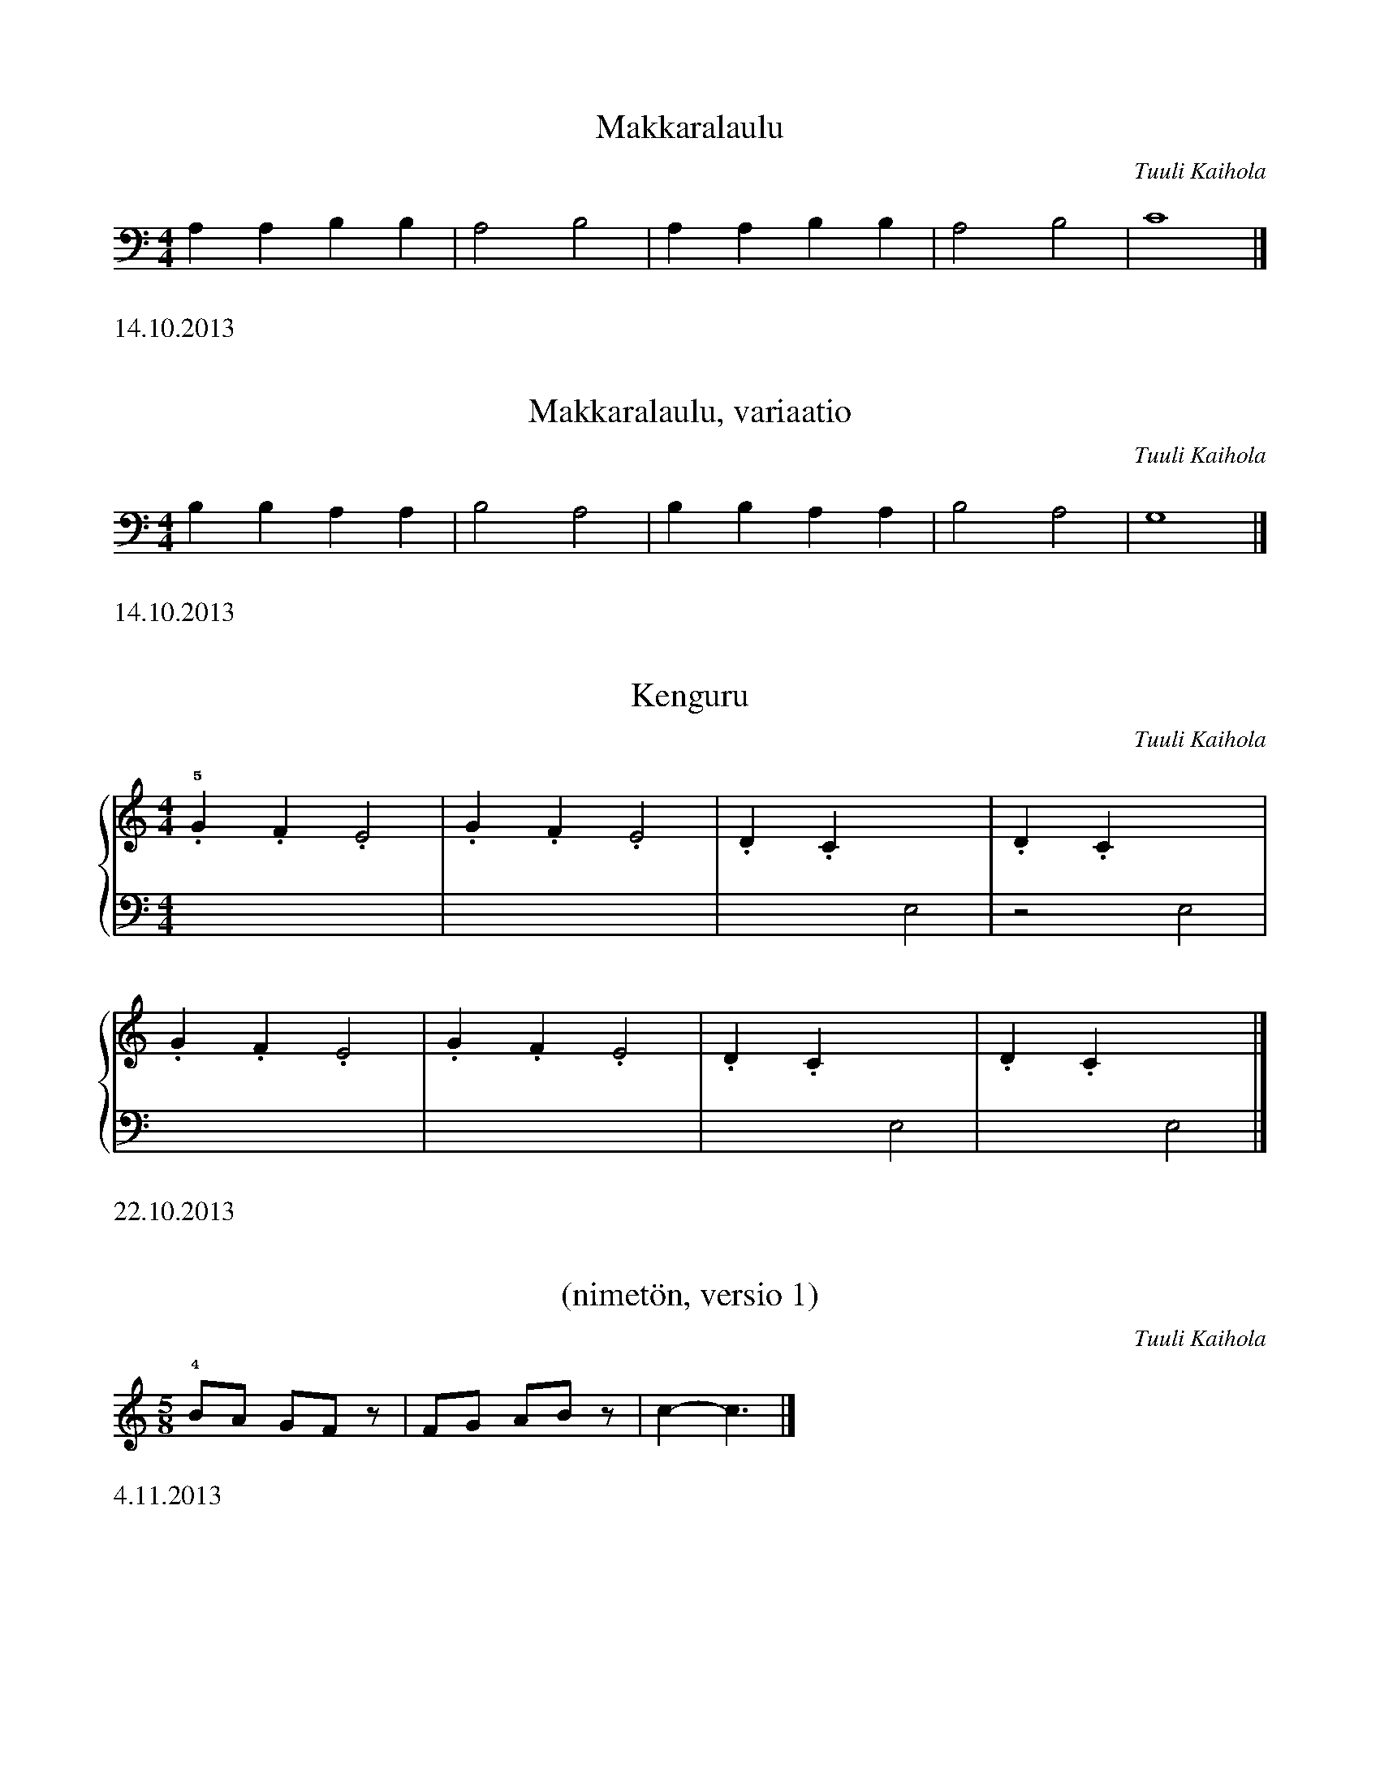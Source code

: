 X:1
T:Makkaralaulu
C:Tuuli Kaihola
K:C clef=bass
L:1/4
M:4/4
A,A,B,B, | A,2 B,2 | A,A,B,B, | A,2 B,2 |  C4 |]
%%text 14.10.2013

X:2
T:Makkaralaulu, variaatio
C:Tuuli Kaihola
K:C clef=bass
L:1/4
M:4/4
B,B,A,A, | B,2 A,2 | B,B,A,A, | B,2 A,2 |  G,4 |]
%%text 14.10.2013

X:3
T:Kenguru
C:Tuuli Kaihola
K:C
M:4/4
L:1/4
%%score {1 | 2}
V:1
!5!.G.F.E2 | .G.F.E2 | .D.Cx2 | .D.Cx2 |
   .G.F.E2 | .G.F.E2 | .D.Cx2 | .D.Cx2 |]
V:2 clef=bass
L:1/4
x4 | x4 | x2 E,2 | z2 E,2 |
x4 | x4 | x2 E,2 | x2 E,2 |]
%%text 22.10.2013

X:4
T:(nimetön, versio 1)
C:Tuuli Kaihola
K:C
L:1/8
M:5/8
!4!BA GFz | FG ABz | C'2-C'3 |]
%%text 4.11.2013

X:5
T:(nimetön, versio 2)
C:Tuuli Kaihola
K:C
L:1/8
M:5/8
!1!FG ABz | BA GFz | FG ABz | C'2-C'3 |]
%%text 4.11.2013

X:6
T:Leikkivä makkara
C:Tuuli Kaihola
K:C
M:2/4
L:1/8
!1!CE D2 | DF E2 | CD ED | C2 F2 |
FE DC | FE DC | CD EF | FE D2 | C2 C2 |]
%%text 4.11.2013

X:7
T:Makkaran kehtolaulu
C:Tuuli Kaihola
K:C
M:4/4
L:1/4
BAGF | EBA2 | GFED | EDC2 |]
%%text 4.11.2013

X:8
T:Leikkivä makkara (2. versio)
C:Tuuli Kaihola
K:C
M:2/4
L:1/8
!1!CE D2 | DF E2 | CD ED | C4    |
   CE D2 | DF E2 | CD EF | FE D2 | C2 C2 |]
%%text 4.11.2013

X:9
T:Tanssiva heppa
T:Variaatio Michael Aaronin Intiaanitanssista
C:Tuuli Kaihola
K:Dm
%%score {1 | 2}
V:1
df- f6                      | df- f6           | Ac- c6           | Ac-  c6           |
AL[AG] AL[AG] AL[AG] AL[AG] | DF- F6           | DF- F6           |
df- f6                      | df- f6           | Ac- c6           | Ac-  c6           |
AL[AG] AL[AG] AL[AG] AL[AG] | DF- F6           | df- f6           | d'f'-f'6          | z8 | [dA]8 |]
V:2 clef=bass octave=-1
L:1/4
[DA]   [DA]   [DA]   [DA]   | [DA][DA][DA][DA] | [DA][DA][DA][DA] | [DA] [DA][DA][DA] |
[DB]   [DB]   [DB]   [DB]   | [DA][DA][DA][DA] | [DA][DA][DA][DA] |
[DA]   [DA]   [DA]   [DA]   | [DA][DA][DA][DA] | [DA][DA][DA][DA] | [DA] [DA][DA][DA] |
[DB]   [DB]   [DB]   [DB]   | [DA][DA][DA][DA] | [DA][DA][DA][DA] | [DA] [DA][DA][DA] | z4 | [DA]4 |]

%%text Tammikuu 2014

X:10
T:Lihapulla tanssii
C:Tuuli Kaihola
C:arr. Tuuli & Antti Kaihola
K:F
V:1
%%score {1 | 2}
!4!ffff f2 d2 | c8 | !5!cccc A2 G2 | F8 |
w: Li-ha-pul-la tans-sii vaan, li-ha-pul-la tans-sii vaan.
!4!ffff f2 d2 | c8 | !5!c2>c2 AA G2 | F8 |]
w: Li-ha-pul-la tans-sii vaan, ai-na ko-to-naan._
V:2 clef=bass octave=-2
L:1/4
!3!f a f a | f a f a | f a f a | f a f a |
   f a f a | f a f a | f a f a | f a f2  |]
%%text Helmikuu 2014

X:11
T:(nimetön)
C:Tuuli Kaihola
K:C
!1!CD E2 CD E2 | ED ED CD E2 | CD E2 E4 | D4 C4 | C8 |]
%%text 11.3.2014

X:12
T:(nimetön)
C:Tuuli Kaihola
K:C
!2!CD .E CD .E | D2 C6 | B,C D2- DC B,2 | C8 |]
%%text 11.3.2014

X:13
T:Porkkanatanssi
C:Tuuli Kaihola
K:C
M:2/4
!1!CD .E | CD .E | DC DE | FE D2 | C4- | C4 |]
%%text 11.3.2014

X:14
T:Kiinalainen tanssii
C:Tuuli Kaihola
K:C
M:2/4
g d3 | f c3 | df ga | g f3 :|]
%%text 16.3.2014

X:15
T:Suklaamuna
C:Tuuli Kaihola
K:C
!3!AAAA GGGG | FFFF GGGG | AAAA GGGG | FFFF GGGG |
   AAAA GGGG | FFFF GGGG | c2 B2 A2 G2 | A2 B2 A2 G2 | A2 B2 c4 |]
%%text 16.3.2014

X:16
T:Aarrearkku avautuu
C:Tuuli Kaihola
K:C
V:1 clef=treble
%%score {1 | 2}
!1!!5![A,E]2     DE/A,/-    A,4                   | [A,E]2     DE/A,/-    A,4    |]
V:2 clef=bass octave=-1
!1!!5![A,E][A,E] [A,E][A,E] [A,E][A,E] [A,E][A,E] | [A,E][A,E] [A,E][A,E] [A,E]4 |]
%%text 17.3.2014

X:17
T:Makkaran tanssi (hitaampi)
C:Tuuli Kaihola
K:C
C>D E6 | C>D E6 | D>C D6 | D>E C6 |]
%%text 18.3.2014

X:18
T:Makkaran tanssi (nopeampi)
C:Tuuli Kaihola
K:C
M:2/4
C>D E2 | C>D E2 | D>C D2 | D>E C2 |]
%%text 18.3.2014

X:19
T:Tipu
C:Tuuli Kaihola
K:C
M:2/4
CD Ez | DE Cz | DE DE | C4 |]
%%text 18.3.2014

X:20
T:Noidat
C:Tuuli Kaihola
C:arr. Salla Karakorpi
K:C
M:2/4
%%score {1 | 2}
V:1
!1!Bd ez | Bd fz | Bd ed | ed Bz |
   Bd ez | Bd fz | Bd ef | ef dz |]
V:2 clef=bass octave=-1
M:2/4
L:1/2
[Bd] | [Bd] | [Bd] | [Bd] |
[Bd] | [Bd] | [Bd] | [Bd] |]
%%text 20.3.2014

X:21
T:Synkässä metsässä
C:Tuuli Kaihola
K:C clef=bass
M:2/4
_D, _E,3 | _D, _E,3 | =D, _D,3 | =E, _E,3 |]
%%text 20.3.2014

X:22
T:Hyppivä ukko
C:Tuuli Kaihola
K:C
M:2/4
!4!GF G2 | ED E2 | DE FG | FE D2 | D2- | D2 |]
%%text 24.3.2014

X:23
T:Pomppiva peruna
C:Tuuli Kaihola
K:C
M:2/4
!3!ED C2 |  ED ED | .C2 z2 | ED C2 |  ED ED | .C2 z2 | ED C2 |  ED ED | C4 |]
%%text 28.3.2014

X:24
T:Hiiren marssi
C:Tuuli Kaihola
K:C clef=bass octave=-2
M:2/4
!3!CD Ez | CD Ez | DC Dz | ED Cz | CD Ez | CD Ez  |
   DC Dz | ED Cz | CD Ez | CD Ez | DC Dz | ED C2- | C4 |]
%%text 28.3.2014